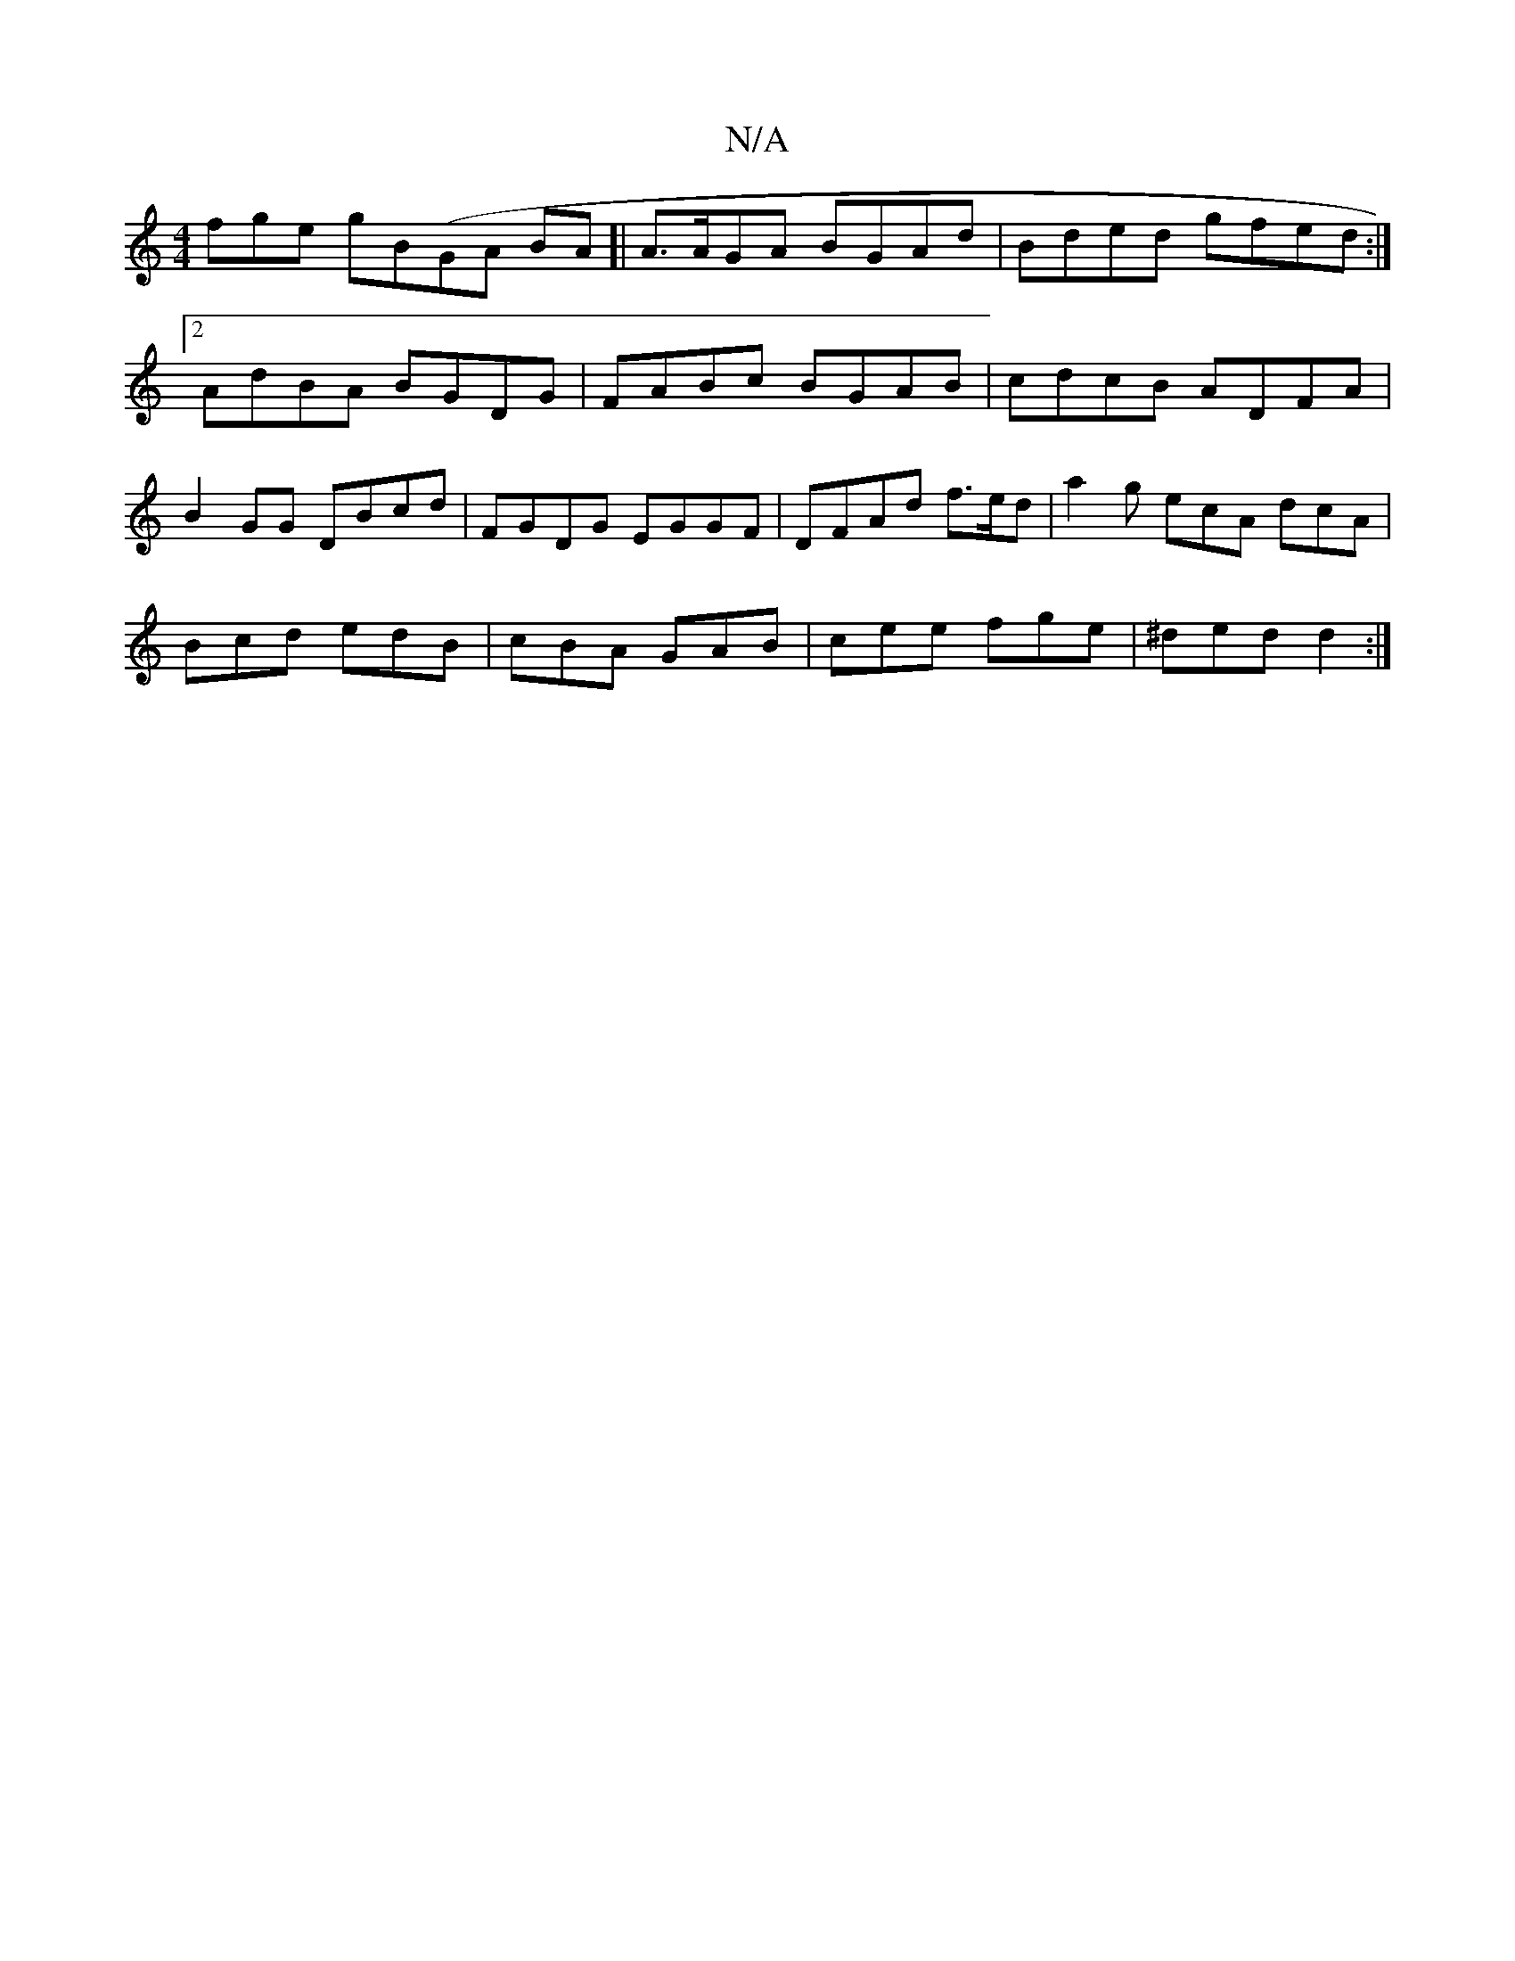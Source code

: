 X:1
T:N/A
M:4/4
R:N/A
K:Cmajor
fge gB(GA BA]| A>AGA BGAd | Bded gfed :|2 AdBA BGDG | FABc BGAB | cdcB ADFA |B2GG DBcd|FGDG EGGF|DFAd f>ed | a2g ecA dcA|
Bcd edB|cBA GAB|cee fge|^ded d2:|

|:E2A, B,2DG|B<E D2 E2D|G3 BdB|d2g fed|gcB 